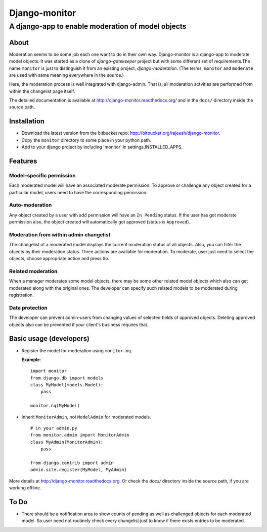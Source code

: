 ===============
Django-monitor
===============

---------------------------------------------------------
A django-app to enable moderation of model objects
---------------------------------------------------------

About
=====

Moderation seems to be some job each one want to do in their own way.
Django-monitor is a django-app to moderate model objects. It was started as
a clone of `django-gatekeeper` project but with some different set of
requirements.The name ``monitor`` is just to distinguish it from an existing
project, `django-moderation`. (The terms, ``monitor`` and ``moderate`` are used
with same meaning everywhere in the source.)

Here, the moderation process is well integrated with django-admin. That is, all
moderation actvities are performed from within the changelist page itself.

The detailed documentation is available at http://django-monitor.readthedocs.org/
and in the ``docs/`` directory inside the source path.

Installation
============

* Download the latest version from the bitbucket repo:
  http://bitbucket.org/rajeesh/django-monitor.

* Copy the ``monitor`` directory to some place in your python path.

* Add to your django project by including 'monitor' in settings.INSTALLED_APPS.

Features
=========

Model-specific permission
--------------------------
Each moderated model will have an associated moderate permission. To approve
or challenge any object created for a particular model, users need to have
the corresponding permission.

Auto-moderation
----------------
Any object created by a user with add permission will have an ``In Pending``
status. If the user has got moderate permission also, the object created will
automatically get approved (status is ``Approved``).

Moderation from within admin changelist
----------------------------------------
The changelist of a moderated model displays the current moderation status of
all objects. Also, you can filter the objects by their moderation status. Three
actions are available for moderation. To moderate, user just need to select the
objects, choose appropriate action and press ``Go``.

Related moderation
-------------------
When a manager moderates some model objects, there may be some other related
model objects which also can get moderated along with the original ones. The
developer can specify such related models to be moderated during registration.

Data protection
----------------
The developer can prevent admin-users from changing values of selected fields
of approved objects. Deleting approved objects also can be prevented if your
client's business requires that.

Basic usage (developers)
========================

* Register the model for moderation using ``monitor.nq``.

  **Example**: ::

    import monitor
    from django.db import models
    class MyModel(models.Model):
        pass

    monitor.nq(MyModel)

* Inherit ``MonitorAdmin``, not ``ModelAdmin`` for moderated models. ::

    # in your admin.py
    from monitor.admin import MonitorAdmin
    class MyAdmin(MonitorAdmin):
        pass

    from django.contrib import admin
    admin.site.register(MyModel, MyAdmin)

More details at http://django-monitor.readthedocs.org. Or check the `docs/`
directory inside the source path, if you are working offline.

To Do
======

* There should be a notification area to show counts of pending as well as
  challenged objects for each moderated model. So user need not routinely check
  every changelist just to know if there exists entries to be moderated.

